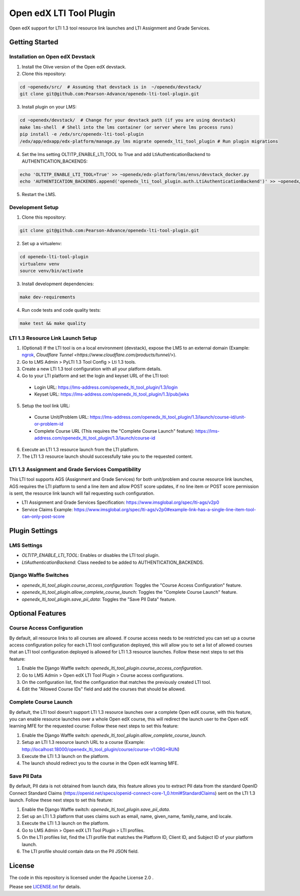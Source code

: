 Open edX LTI Tool Plugin
########################

Open edX support for LTI 1.3 tool resource link launches and LTI Assignment and Grade Services.

Getting Started
***************

Installation on Open edX Devstack
=================================

1. Install the Olive version of the Open edX devstack.
2. Clone this repository:

.. code-block:: bash

  cd ~openedx/src/  # Assuming that devstack is in  ~/openedx/devstack/
  git clone git@github.com:Pearson-Advance/openedx-lti-tool-plugin.git

3. Install plugin on your LMS:

.. code-block:: bash

  cd ~openedx/devstack/  # Change for your devstack path (if you are using devstack)
  make lms-shell  # Shell into the lms container (or server where lms process runs)
  pip install -e /edx/src/openedx-lti-tool-plugin
  /edx/app/edxapp/edx-platform/manage.py lms migrate openedx_lti_tool_plugin # Run plugin migrations

4. Set the lms setting OLTITP_ENABLE_LTI_TOOL to True and add LtiAuthenticationBackend to AUTHENTICATION_BACKENDS:

.. code-block:: bash

  echo 'OLTITP_ENABLE_LTI_TOOL=True' >> ~openedx/edx-platform/lms/envs/devstack_docker.py
  echo 'AUTHENTICATION_BACKENDS.append('openedx_lti_tool_plugin.auth.LtiAuthenticationBackend')' >> ~openedx/edx-platform/lms/envs/devstack_docker.py

5. Restart the LMS.

Development Setup
=================

1. Clone this repository:

.. code-block:: bash

  git clone git@github.com:Pearson-Advance/openedx-lti-tool-plugin.git

2. Set up a virtualenv:

.. code-block:: bash

  cd openedx-lti-tool-plugin
  virtualenv venv
  source venv/bin/activate

3. Install development dependencies:

.. code-block:: bash

  make dev-requirements

4. Run code tests and code quality tests:

.. code-block:: bash

  make test && make quality

LTI 1.3 Resource Link Launch Setup
==================================

1. (Optional) If the LTI tool is on a local environment (devstack), expose the LMS to an external domain (Example: `ngrok <https://ngrok.com/>`_, `Cloudflare Tunnel <https://www.cloudflare.com/products/tunnel/>`).
2. Go to LMS Admin > PyLTI 1.3 Tool Config > Lti 1.3 tools.
3. Create a new LTI 1.3 tool configuration with all your platform details.
4. Go to your LTI platform and set the login and keyset URL of the LTI tool:
  - Login URL: https://lms-address.com/openedx_lti_tool_plugin/1.3/login
  - Keyset URL: https://lms-address.com/openedx_lti_tool_plugin/1.3/pub/jwks
5. Setup the tool link URL:
  - Course Unit/Problem URL: https://lms-address.com/openedx_lti_tool_plugin/1.3/launch/course-id/unit-or-problem-id
  - Complete Course URL (This requires the "Complete Course Launch" feature): https://lms-address.com/openedx_lti_tool_plugin/1.3/launch/course-id
6. Execute an LTI 1.3 resource launch from the LTI platform.
7. The LTI 1.3 resource launch should successfully take you to the requested content.

LTI 1.3 Assignment and Grade Services Compatibility
===================================================

This LTI tool supports AGS (Assignment and Grade Services) for both unit/problem and course resource link launches, AGS requires the LTI platform to send a line item and allow POST score updates, if no line item or POST score permission is sent, the resource link launch will fail requesting such configuration.

- LTI Assignment and Grade Services Specification: https://www.imsglobal.org/spec/lti-ags/v2p0
- Service Claims Example: https://www.imsglobal.org/spec/lti-ags/v2p0#example-link-has-a-single-line-item-tool-can-only-post-score

Plugin Settings
***************

LMS Settings
============

- `OLTITP_ENABLE_LTI_TOOL`: Enables or disables the LTI tool plugin.
- `LtiAuthenticationBackend`: Class needed to be added to AUTHENTICATION_BACKENDS.

Django Waffle Switches
======================

- `openedx_lti_tool_plugin.course_access_configuration`: Toggles the "Course Access Configuration" feature.
- `openedx_lti_tool_plugin.allow_complete_course_launch`: Toggles the "Complete Course Launch" feature.
- `openedx_lti_tool_plugin.save_pii_data`: Toggles the "Save PII Data" feature.

Optional Features
*****************

Course Access Configuration
===========================

By default, all resource links to all courses are allowed. If course access needs to be restricted you can set up a course access configuration policy for each LTI tool configuration deployed, this will allow you to set a list of allowed courses that an LTI tool configuration deployed is allowed for LTI 1.3 resource launches. Follow these next steps to set this feature:

1. Enable the Django Waffle switch: `openedx_lti_tool_plugin.course_access_configuration`.
2. Go to LMS Admin > Open edX LTI Tool Plugin > Course access configurations.
3. On the configuration list, find the configuration that matches the previously created LTI tool.
4. Edit the "Allowed Course IDs" field and add the courses that should be allowed.

Complete Course Launch
======================

By default, the LTI tool doesn't support LTI 1.3 resource launches over a complete Open edX course, with this feature, you can enable resource launches over a whole Open edX course, this will redirect the launch user to the Open edX learning MFE for the requested course: Follow these next steps to set this feature:

1. Enable the Django Waffle switch: `openedx_lti_tool_plugin.allow_complete_course_launch`.
2. Setup an LTI 1.3 resource launch URL to a course (Example: http://localhost:18000/openedx_lti_tool_plugin/course/course-v1:ORG+RUN)
3. Execute the LTI 1.3 launch on the platform.
4. The launch should redirect you to the course in the Open edX learning MFE.

Save PII Data
=============

By default, PII data is not obtained from launch data, this feature allows you to extract PII data from the standard OpenID Connect Standard Claims (https://openid.net/specs/openid-connect-core-1_0.html#StandardClaims) sent on the LTI 1.3 launch. Follow these next steps to set this feature:

1. Enable the Django Waffle switch: `openedx_lti_tool_plugin.save_pii_data`.
2. Set up an LTI 1.3 platform that uses claims such as email, name, given_name, family_name, and locale.
3. Execute the LTI 1.3 launch on the platform.
4. Go to LMS Admin > Open edX LTI Tool Plugin > LTI profiles.
5. On the LTI profiles list, find the LTI profile that matches the Platform ID, Client ID, and Subject ID of your platform launch.
6. The LTI profile should contain data on the PII JSON field.

License
*******

The code in this repository is licensed under the Apache License 2.0 .

Please see `LICENSE.txt <LICENSE.txt>`_ for details.
